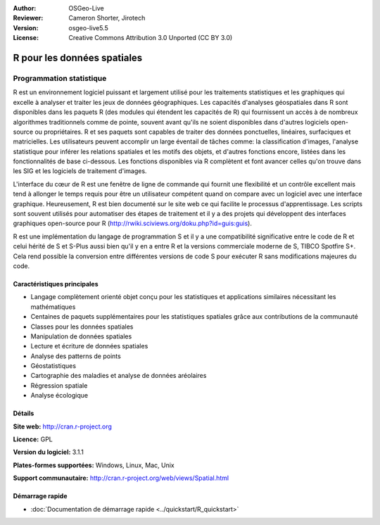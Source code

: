 :Author: OSGeo-Live
:Reviewer: Cameron Shorter, Jirotech
:Version: osgeo-live5.5
:License: Creative Commons Attribution 3.0 Unported (CC BY 3.0)

.. image:: /images/project_logos/logo-R.png
  :alt: Logo du projet
  :align: right
  :target: http://cran.r-project.org

R pour les données spatiales
================================================================================

Programmation statistique
~~~~~~~~~~~~~~~~~~~~~~~~~~~~~~~~~~~~~~~~~~~~~~~~~~~~~~~~~~~~~~~~~~~~~~~~~~~~~~~~

R est un environnement logiciel puissant et largement utilisé pour les 
traitements statistiques et les graphiques qui excelle à analyser et traiter 
les jeux de données géographiques. Les capacités d'analyses géospatiales dans R 
sont disponibles dans les paquets R (des modules qui étendent les capacités de R)
qui fournissent un accès à de nombreux algorithmes traditionnels comme de 
pointe, souvent avant qu'ils ne soient disponibles dans d'autres logiciels 
open-source ou propriétaires. R et ses paquets sont capables de traiter des 
données ponctuelles, linéaires, surfaciques et matricielles. Les utilisateurs 
peuvent accomplir un large éventail de tâches comme: la classification d'images, 
l'analyse statistique pour inférer les relations spatiales et les motifs des 
objets, et d'autres fonctions encore, listées dans les fonctionnalités de base 
ci-dessous. Les fonctions disponibles via R complètent et font avancer celles 
qu'on trouve dans les SIG et les logiciels de traitement d'images.

L'interface du cœur de R est une fenêtre de ligne de commande qui 
fournit une flexibilité et un contrôle  excellent mais tend à allonger 
le temps requis pour être un utilisateur compétent quand on compare avec 
un logiciel avec une interface graphique. Heureusement, R est bien documenté 
sur le site web ce qui facilite le processus d'apprentissage. Les scripts 
sont souvent utilisés pour automatiser des étapes de traitement et il y a 
des projets qui développent des interfaces graphiques open-source pour R 
(http://rwiki.sciviews.org/doku.php?id=guis:guis).

R est une implémentation du langage de programmation S et il y a une 
compatibilité significative entre le code de R et celui hérité de S et S-Plus 
aussi bien qu'il y en a entre R et la versions commerciale moderne de S, TIBCO
Spotfire S+. Cela rend possible la conversion entre différentes versions de 
code S pour exécuter R sans modifications majeures du code.

.. image:: /images/screenshots/r/r-screenshot.png
  :scale: 50 %
  :alt: Logo du projet
  :align: right

Caractéristiques principales
--------------------------------------------------------------------------------

* Langage complètement orienté objet conçu pour les statistiques et applications similaires nécessitant les mathématiques
* Centaines de paquets supplémentaires pour les statistiques spatiales grâce aux contributions de la communauté
* Classes pour les données spatiales
* Manipulation de données spatiales
* Lecture et écriture de données spatiales
* Analyse des patterns de points
* Géostatistiques
* Cartographie des maladies et analyse de données aréolaires
* Régression spatiale
* Analyse écologique

Détails
--------------------------------------------------------------------------------

**Site web:** http://cran.r-project.org

**Licence:** GPL

**Version du logiciel:** 3.1.1

**Plates-formes supportées:** Windows, Linux, Mac, Unix

**Support communautaire:** http://cran.r-project.org/web/views/Spatial.html


Démarrage rapide
--------------------------------------------------------------------------------
    
* :doc:`Documentation de démarrage rapide <../quickstart/R_quickstart>`
